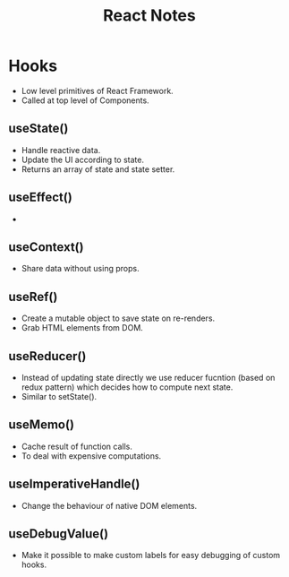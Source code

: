#+TITLE: React Notes
* Hooks
- Low level primitives of React Framework.
- Called at top level of Components.
** useState()
- Handle reactive data.
- Update the UI according to state.
- Returns an array of state and state setter.
** useEffect()
-
** useContext()
- Share data without using props.
** useRef()
- Create a mutable object to save state on re-renders.
- Grab HTML elements from DOM.
** useReducer()
- Instead of updating state directly we use reducer fucntion (based on redux pattern) which decides how to compute next state.
- Similar to setState().
** useMemo()
- Cache result of function calls.
- To deal with expensive computations.
** useImperativeHandle()
- Change the behaviour of native DOM elements.
** useDebugValue()
- Make it possible to make custom labels for easy debugging of custom hooks.
